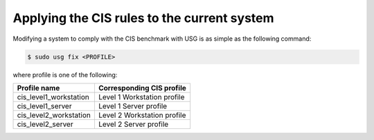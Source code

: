 Applying the CIS rules to the current system
#############################################

Modifying a system to comply with the CIS benchmark with USG is as simple as the following command:

.. code-block:: bash

    $ sudo usg fix <PROFILE>

where profile is one of the following:

.. csv-table:: 
    :header: "Profile name", "Corresponding CIS profile"
    
    "cis_level1_workstation", "Level 1 Workstation profile"
    "cis_level1_server", "Level 1 Server profile"
    "cis_level2_workstation", "Level 2 Workstation profile"
    "cis_level2_server", "Level 2 Server profile"
